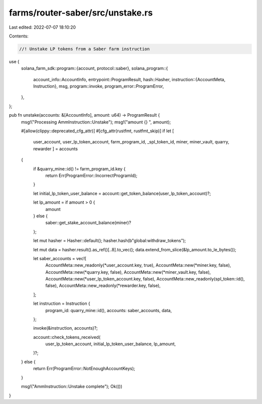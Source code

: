 farms/router-saber/src/unstake.rs
=================================

Last edited: 2022-07-07 18:10:20

Contents:

.. code-block:: rs

    //! Unstake LP tokens from a Saber farm instruction

use {
    solana_farm_sdk::program::{account, protocol::saber},
    solana_program::{
        account_info::AccountInfo,
        entrypoint::ProgramResult,
        hash::Hasher,
        instruction::{AccountMeta, Instruction},
        msg,
        program::invoke,
        program_error::ProgramError,
    },
};

pub fn unstake(accounts: &[AccountInfo], amount: u64) -> ProgramResult {
    msg!("Processing AmmInstruction::Unstake");
    msg!("amount {} ", amount);

    #[allow(clippy::deprecated_cfg_attr)]
    #[cfg_attr(rustfmt, rustfmt_skip)]
    if let [
        user_account,
        user_lp_token_account,
        farm_program_id,
        _spl_token_id,
        miner,
        miner_vault,
        quarry,
        rewarder
        ] = accounts
    {
        if &quarry_mine::id() != farm_program_id.key {
            return Err(ProgramError::IncorrectProgramId);
        }

        let initial_lp_token_user_balance = account::get_token_balance(user_lp_token_account)?;

        let lp_amount = if amount > 0 {
            amount
        } else {
            saber::get_stake_account_balance(miner)?
        };

        let mut hasher = Hasher::default();
        hasher.hash(b"global:withdraw_tokens");

        let mut data = hasher.result().as_ref()[..8].to_vec();
        data.extend_from_slice(&lp_amount.to_le_bytes());

        let saber_accounts = vec![
            AccountMeta::new_readonly(*user_account.key, true),
            AccountMeta::new(*miner.key, false),
            AccountMeta::new(*quarry.key, false),
            AccountMeta::new(*miner_vault.key, false),
            AccountMeta::new(*user_lp_token_account.key, false),
            AccountMeta::new_readonly(spl_token::id(), false),
            AccountMeta::new_readonly(*rewarder.key, false),
        ];

        let instruction = Instruction {
            program_id: quarry_mine::id(),
            accounts: saber_accounts,
            data,
        };

        invoke(&instruction, accounts)?;

        account::check_tokens_received(
            user_lp_token_account,
            initial_lp_token_user_balance,
            lp_amount,
        )?;
    } else {
        return Err(ProgramError::NotEnoughAccountKeys);
    }

    msg!("AmmInstruction::Unstake complete");
    Ok(())
}


